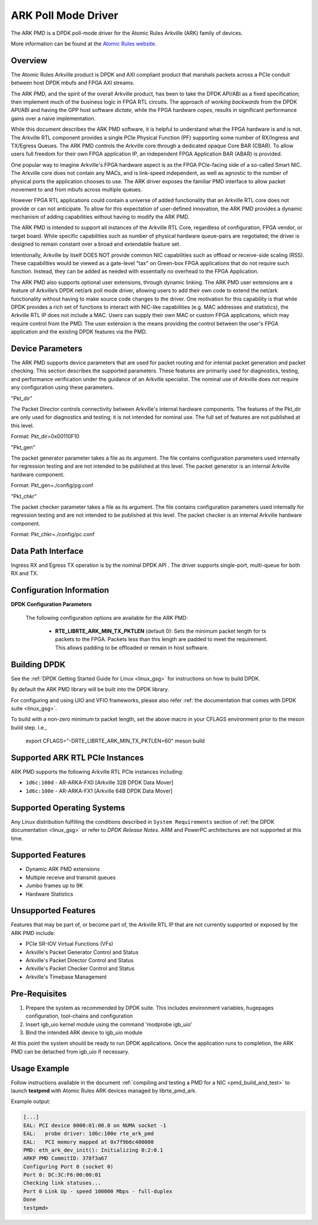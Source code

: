 .. SPDX-License-Identifier: BSD-3-Clause
    Copyright (c) 2015-2017 Atomic Rules LLC
    All rights reserved.

ARK Poll Mode Driver
====================

The ARK PMD is a DPDK poll-mode driver for the Atomic Rules Arkville
(ARK) family of devices.

More information can be found at the `Atomic Rules website
<http://atomicrules.com>`_.

Overview
--------

The Atomic Rules Arkville product is DPDK and AXI compliant product
that marshals packets across a PCIe conduit between host DPDK mbufs and
FPGA AXI streams.

The ARK PMD, and the spirit of the overall Arkville product,
has been to take the DPDK API/ABI as a fixed specification;
then implement much of the business logic in FPGA RTL circuits.
The approach of *working backwards* from the DPDK API/ABI and having
the GPP host software *dictate*, while the FPGA hardware *copes*,
results in significant performance gains over a naive implementation.

While this document describes the ARK PMD software, it is helpful to
understand what the FPGA hardware is and is not. The Arkville RTL
component provides a single PCIe Physical Function (PF) supporting
some number of RX/Ingress and TX/Egress Queues. The ARK PMD controls
the Arkville core through a dedicated opaque Core BAR (CBAR).
To allow users full freedom for their own FPGA application IP,
an independent FPGA Application BAR (ABAR) is provided.

One popular way to imagine Arkville's FPGA hardware aspect is as the
FPGA PCIe-facing side of a so-called Smart NIC. The Arkville core does
not contain any MACs, and is link-speed independent, as well as
agnostic to the number of physical ports the application chooses to
use. The ARK driver exposes the familiar PMD interface to allow packet
movement to and from mbufs across multiple queues.

However FPGA RTL applications could contain a universe of added
functionality that an Arkville RTL core does not provide or can
not anticipate. To allow for this expectation of user-defined
innovation, the ARK PMD provides a dynamic mechanism of adding
capabilities without having to modify the ARK PMD.

The ARK PMD is intended to support all instances of the Arkville
RTL Core, regardless of configuration, FPGA vendor, or target
board. While specific capabilities such as number of physical
hardware queue-pairs are negotiated; the driver is designed to
remain constant over a broad and extendable feature set.

Intentionally, Arkville by itself DOES NOT provide common NIC
capabilities such as offload or receive-side scaling (RSS).
These capabilities would be viewed as a gate-level "tax" on
Green-box FPGA applications that do not require such function.
Instead, they can be added as needed with essentially no
overhead to the FPGA Application.

The ARK PMD also supports optional user extensions, through dynamic linking.
The ARK PMD user extensions are a feature of Arkville’s DPDK
net/ark poll mode driver, allowing users to add their
own code to extend the net/ark functionality without
having to make source code changes to the driver. One motivation for
this capability is that while DPDK provides a rich set of functions
to interact with NIC-like capabilities (e.g. MAC addresses and statistics),
the Arkville RTL IP does not include a MAC.  Users can supply their
own MAC or custom FPGA applications, which may require control from
the PMD.  The user extension is the means providing the control
between the user's FPGA application and the existing DPDK features via
the PMD.

Device Parameters
-------------------

The ARK PMD supports device parameters that are used for packet
routing and for internal packet generation and packet checking.  This
section describes the supported parameters.  These features are
primarily used for diagnostics, testing, and performance verification
under the guidance of an Arkville specialist.  The nominal use of
Arkville does not require any configuration using these parameters.

"Pkt_dir"

The Packet Director controls connectivity between Arkville's internal
hardware components. The features of the Pkt_dir are only used for
diagnostics and testing; it is not intended for nominal use.  The full
set of features are not published at this level.

Format:
Pkt_dir=0x00110F10

"Pkt_gen"

The packet generator parameter takes a file as its argument.  The file
contains configuration parameters used internally for regression
testing and are not intended to be published at this level.  The
packet generator is an internal Arkville hardware component.

Format:
Pkt_gen=./config/pg.conf

"Pkt_chkr"

The packet checker parameter takes a file as its argument.  The file
contains configuration parameters used internally for regression
testing and are not intended to be published at this level.  The
packet checker is an internal Arkville hardware component.

Format:
Pkt_chkr=./config/pc.conf


Data Path Interface
-------------------

Ingress RX and Egress TX operation is by the nominal DPDK API .
The driver supports single-port, multi-queue for both RX and TX.

Configuration Information
-------------------------

**DPDK Configuration Parameters**

  The following configuration options are available for the ARK PMD:

   * **RTE_LIBRTE_ARK_MIN_TX_PKTLEN** (default 0): Sets the minimum
     packet length for tx packets to the FPGA.  Packets less than this
     length are padded to meet the requirement. This allows padding to
     be offloaded or remain in host software.


Building DPDK
-------------

See the :ref:`DPDK Getting Started Guide for Linux <linux_gsg>` for
instructions on how to build DPDK.

By default the ARK PMD library will be built into the DPDK library.

For configuring and using UIO and VFIO frameworks, please also refer :ref:`the
documentation that comes with DPDK suite <linux_gsg>`.

To build with a non-zero minimum tx packet length, set the above macro in your
CFLAGS environment prior to the meson build step. I.e.,

    export CFLAGS="-DRTE_LIBRTE_ARK_MIN_TX_PKTLEN=60"
    meson build


Supported ARK RTL PCIe Instances
--------------------------------

ARK PMD supports the following Arkville RTL PCIe instances including:

* ``1d6c:100d`` - AR-ARKA-FX0 [Arkville 32B DPDK Data Mover]
* ``1d6c:100e`` - AR-ARKA-FX1 [Arkville 64B DPDK Data Mover]

Supported Operating Systems
---------------------------

Any Linux distribution fulfilling the conditions described in ``System Requirements``
section of :ref:`the DPDK documentation <linux_gsg>` or refer to *DPDK
Release Notes*.  ARM and PowerPC architectures are not supported at this time.


Supported Features
------------------

* Dynamic ARK PMD extensions
* Multiple receive and transmit queues
* Jumbo frames up to 9K
* Hardware Statistics

Unsupported Features
--------------------

Features that may be part of, or become part of, the Arkville RTL IP that are
not currently supported or exposed by the ARK PMD include:

* PCIe SR-IOV Virtual Functions (VFs)
* Arkville's Packet Generator Control and Status
* Arkville's Packet Director Control and Status
* Arkville's Packet Checker Control and Status
* Arkville's Timebase Management

Pre-Requisites
--------------

#. Prepare the system as recommended by DPDK suite.  This includes environment
   variables, hugepages configuration, tool-chains and configuration

#. Insert igb_uio kernel module using the command 'modprobe igb_uio'

#. Bind the intended ARK device to igb_uio module

At this point the system should be ready to run DPDK applications. Once the
application runs to completion, the ARK PMD can be detached from igb_uio if necessary.

Usage Example
-------------

Follow instructions available in the document
:ref:`compiling and testing a PMD for a NIC <pmd_build_and_test>` to launch
**testpmd** with Atomic Rules ARK devices managed by librte_pmd_ark.

Example output:

.. code-block:: console

   [...]
   EAL: PCI device 0000:01:00.0 on NUMA socket -1
   EAL:   probe driver: 1d6c:100e rte_ark_pmd
   EAL:   PCI memory mapped at 0x7f9b6c400000
   PMD: eth_ark_dev_init(): Initializing 0:2:0.1
   ARKP PMD CommitID: 378f3a67
   Configuring Port 0 (socket 0)
   Port 0: DC:3C:F6:00:00:01
   Checking link statuses...
   Port 0 Link Up - speed 100000 Mbps - full-duplex
   Done
   testpmd>
